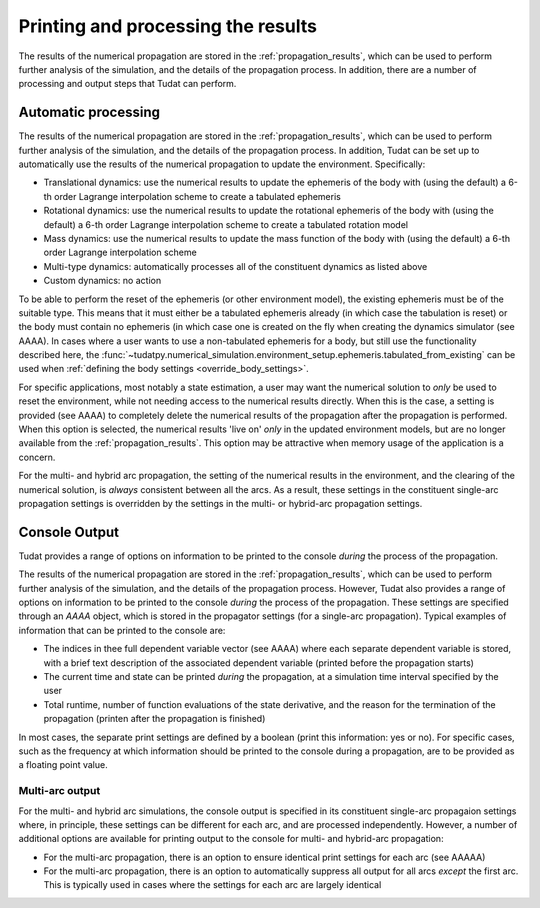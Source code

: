 Printing and processing the results
###################################

The results of the numerical propagation are stored in the :ref:`propagation_results`, which can be used to perform further analysis of the simulation, and the details of the propagation process. In addition, there are a number of processing and output steps that Tudat can perform.


.. _auto_processing:

Automatic processing
====================

The results of the numerical propagation are stored in the :ref:`propagation_results`, which can be used to perform further analysis of the simulation, and the details of the propagation process. In addition, Tudat can be set up to automatically use the results of the numerical propagation to update the environment. Specifically:

* Translational dynamics: use the numerical results to update the ephemeris of the body with (using the default) a 6-th order Lagrange interpolation scheme to create a tabulated ephemeris
* Rotational dynamics: use the numerical results to update the rotational ephemeris of the body with (using the default) a 6-th order Lagrange interpolation scheme to create a tabulated rotation model
* Mass dynamics: use the numerical results to update the mass function of the body with (using the default) a 6-th order Lagrange interpolation scheme
* Multi-type dynamics: automatically processes all of the constituent dynamics as listed above
* Custom dynamics: no action

To be able to perform the reset of the ephemeris (or other environment model), the existing ephemeris must be of the suitable type. This means that it must either be a tabulated ephemeris already (in which case the tabulation is reset) or the body must contain no ephemeris (in which case one is created on the fly when creating the dynamics simulator (see AAAA). In cases where a user wants to use a non-tabulated ephemeris for a body, but still use the functionality described here, the :func:`~tudatpy.numerical_simulation.environment_setup.ephemeris.tabulated_from_existing` can be used when :ref:`defining the body settings <override_body_settings>`.

For specific applications, most notably a state estimation, a user may want the numerical solution to *only* be used to reset the environment, while not needing access to the numerical results directly. When this is the case, a setting is provided (see AAAA) to completely delete the numerical results of the propagation after the propagation is performed. When this option is selected, the numerical results 'live on' *only* in the updated environment models, but are no longer available from the :ref:`propagation_results`. This option may be attractive when memory usage of the application is a concern.

For the multi- and hybrid arc propagation, the setting of the numerical results in the environment, and the clearing of the numerical solution, is *always* consistent between all the arcs. As a result, these settings in the constituent single-arc propagation settings is overridden by the settings in the multi- or hybrid-arc propagation settings.

.. _console_output:

Console Output
==============

Tudat provides a range of options on information to be printed to the console *during* the process of the propagation. 

The results of the numerical propagation are stored in the :ref:`propagation_results`, which can be used to perform further analysis of the simulation, and the details of the propagation process. However, Tudat also provides a range of options on information to be printed to the console *during* the process of the propagation. These settings are specified through an `AAAA` object, which is stored in the propagator settings (for a single-arc propagation). Typical examples of information that can be printed to the console are:

* The indices in thee full dependent variable vector (see AAAA) where each separate dependent variable is stored, with a brief text description of the associated dependent variable (printed before the propagation starts)
* The current time and state can be printed *during* the propagation, at a simulation time interval specified by the user
* Total runtime, number of function evaluations of the state derivative, and the reason for the termination of the propagation (printen after the propagation is finished)

In most cases, the separate print settings are defined by a boolean (print this information: yes or no). For specific cases, such as the frequency at which information should be printed to the console during a propagation, are to be provided as a floating point value.

.. _console_output_multi_arc:

Multi-arc output
----------------

For the multi- and hybrid arc simulations, the console output is specified in its constituent single-arc propagaion settings where, in principle, these settings can be different for each arc, and are processed independently. However, a number of additional options are available for printing output to the console for multi- and hybrid-arc propagation:

* For the multi-arc propagation, there is an option to ensure identical print settings for each arc (see AAAAA)
*  For the multi-arc propagation, there is an option to automatically suppress all output for all arcs *except* the first arc. This is typically used in cases where the settings for each arc are largely identical







